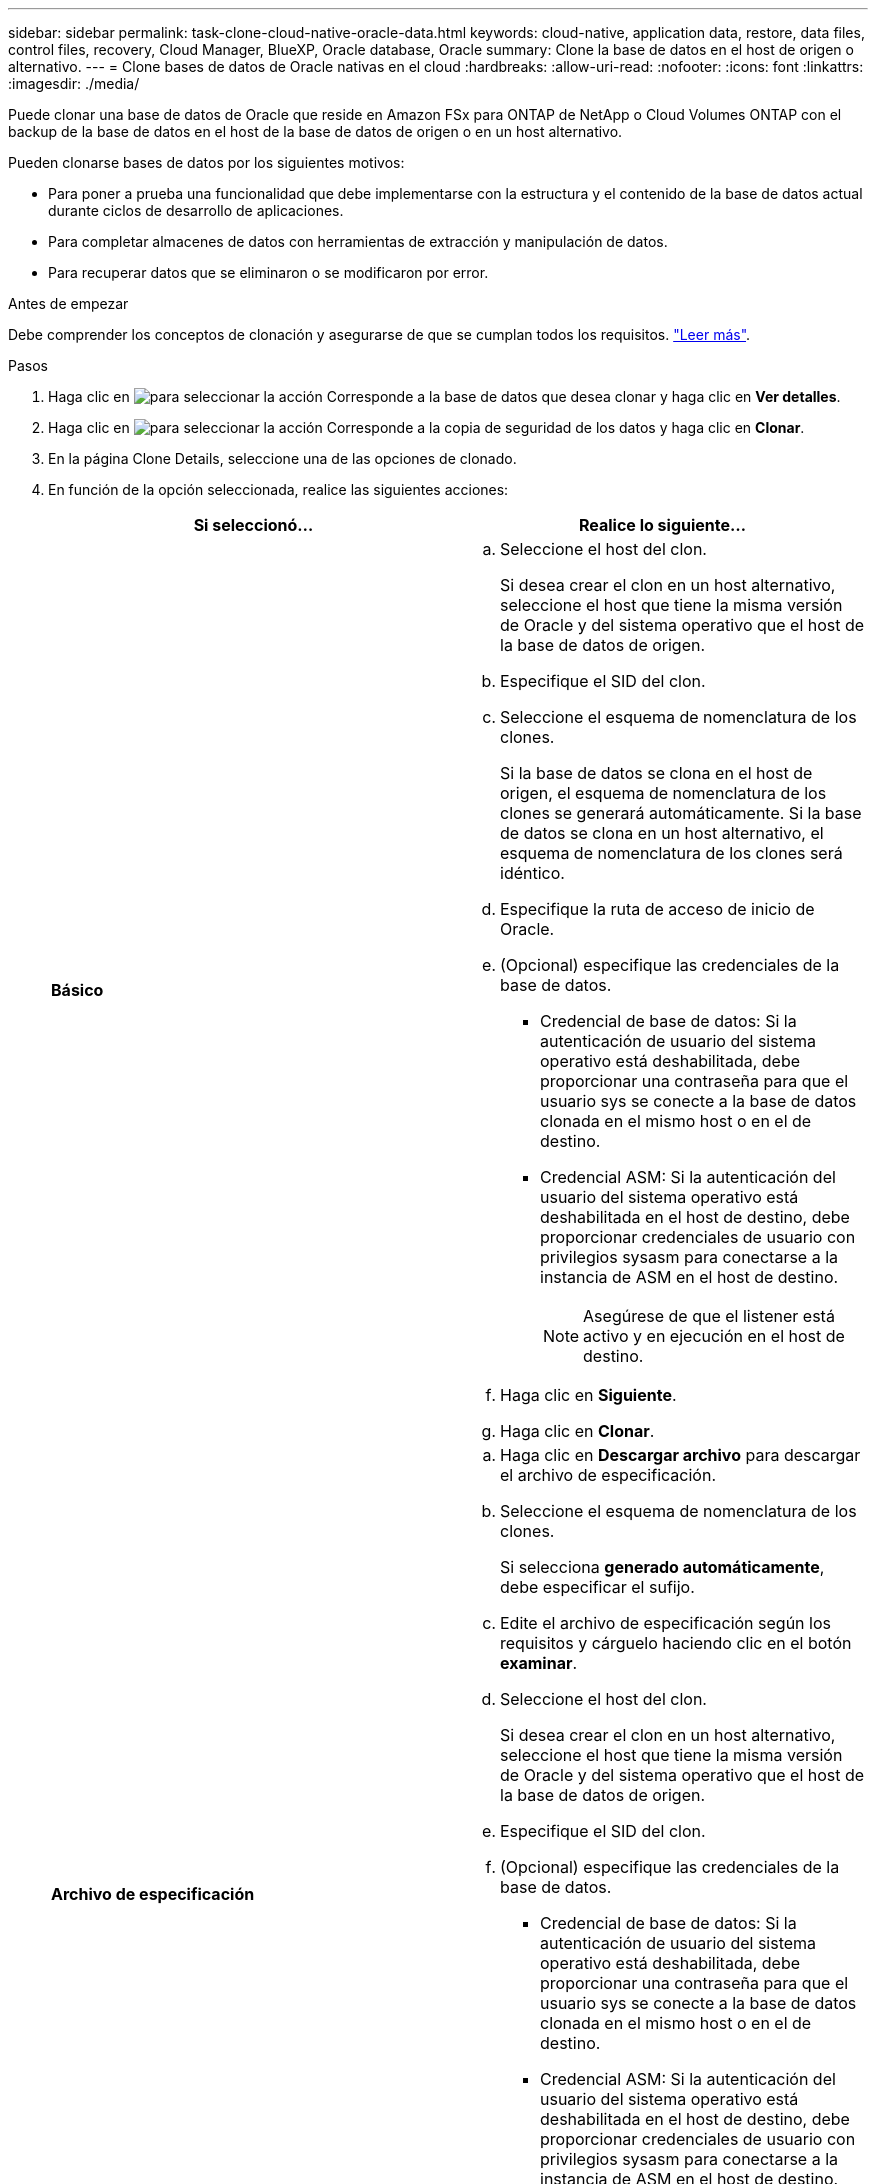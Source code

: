 ---
sidebar: sidebar 
permalink: task-clone-cloud-native-oracle-data.html 
keywords: cloud-native, application data, restore, data files, control files, recovery, Cloud Manager, BlueXP, Oracle database, Oracle 
summary: Clone la base de datos en el host de origen o alternativo. 
---
= Clone bases de datos de Oracle nativas en el cloud
:hardbreaks:
:allow-uri-read: 
:nofooter: 
:icons: font
:linkattrs: 
:imagesdir: ./media/


[role="lead"]
Puede clonar una base de datos de Oracle que reside en Amazon FSx para ONTAP de NetApp o Cloud Volumes ONTAP con el backup de la base de datos en el host de la base de datos de origen o en un host alternativo.

Pueden clonarse bases de datos por los siguientes motivos:

* Para poner a prueba una funcionalidad que debe implementarse con la estructura y el contenido de la base de datos actual durante ciclos de desarrollo de aplicaciones.
* Para completar almacenes de datos con herramientas de extracción y manipulación de datos.
* Para recuperar datos que se eliminaron o se modificaron por error.


.Antes de empezar
Debe comprender los conceptos de clonación y asegurarse de que se cumplan todos los requisitos. link:concept-clone-cloud-native-oracle-concepts.html["Leer más"].

.Pasos
. Haga clic en image:icon-action.png["para seleccionar la acción"] Corresponde a la base de datos que desea clonar y haga clic en *Ver detalles*.
. Haga clic en image:icon-action.png["para seleccionar la acción"] Corresponde a la copia de seguridad de los datos y haga clic en *Clonar*.
. En la página Clone Details, seleccione una de las opciones de clonado.
. En función de la opción seleccionada, realice las siguientes acciones:
+
|===
| Si seleccionó... | Realice lo siguiente... 


 a| 
*Básico*
 a| 
.. Seleccione el host del clon.
+
Si desea crear el clon en un host alternativo, seleccione el host que tiene la misma versión de Oracle y del sistema operativo que el host de la base de datos de origen.

.. Especifique el SID del clon.
.. Seleccione el esquema de nomenclatura de los clones.
+
Si la base de datos se clona en el host de origen, el esquema de nomenclatura de los clones se generará automáticamente. Si la base de datos se clona en un host alternativo, el esquema de nomenclatura de los clones será idéntico.

.. Especifique la ruta de acceso de inicio de Oracle.
.. (Opcional) especifique las credenciales de la base de datos.
+
*** Credencial de base de datos: Si la autenticación de usuario del sistema operativo está deshabilitada, debe proporcionar una contraseña para que el usuario sys se conecte a la base de datos clonada en el mismo host o en el de destino.
*** Credencial ASM: Si la autenticación del usuario del sistema operativo está deshabilitada en el host de destino, debe proporcionar credenciales de usuario con privilegios sysasm para conectarse a la instancia de ASM en el host de destino.
+

NOTE: Asegúrese de que el listener está activo y en ejecución en el host de destino.



.. Haga clic en *Siguiente*.
.. Haga clic en *Clonar*.




 a| 
*Archivo de especificación*
 a| 
.. Haga clic en *Descargar archivo* para descargar el archivo de especificación.
.. Seleccione el esquema de nomenclatura de los clones.
+
Si selecciona *generado automáticamente*, debe especificar el sufijo.

.. Edite el archivo de especificación según los requisitos y cárguelo haciendo clic en el botón *examinar*.
.. Seleccione el host del clon.
+
Si desea crear el clon en un host alternativo, seleccione el host que tiene la misma versión de Oracle y del sistema operativo que el host de la base de datos de origen.

.. Especifique el SID del clon.
.. (Opcional) especifique las credenciales de la base de datos.
+
*** Credencial de base de datos: Si la autenticación de usuario del sistema operativo está deshabilitada, debe proporcionar una contraseña para que el usuario sys se conecte a la base de datos clonada en el mismo host o en el de destino.
*** Credencial ASM: Si la autenticación del usuario del sistema operativo está deshabilitada en el host de destino, debe proporcionar credenciales de usuario con privilegios sysasm para conectarse a la instancia de ASM en el host de destino.
+

NOTE: Asegúrese de que el listener está activo y en ejecución en el host de destino.



.. Haga clic en *Siguiente*.
.. Haga clic en *Clonar*.


|===
. Haga clic en image:button_plus_sign_square.png["para seleccionar la acción"] Junto a *Filter by* y seleccione *Clone options* > *Clones* para ver los clones.

